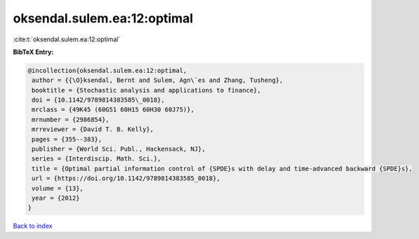 oksendal.sulem.ea:12:optimal
============================

:cite:t:`oksendal.sulem.ea:12:optimal`

**BibTeX Entry:**

.. code-block:: bibtex

   @incollection{oksendal.sulem.ea:12:optimal,
    author = {{\O}ksendal, Bernt and Sulem, Agn\`es and Zhang, Tusheng},
    booktitle = {Stochastic analysis and applications to finance},
    doi = {10.1142/9789814383585\_0018},
    mrclass = {49K45 (60G51 60H15 60H30 60J75)},
    mrnumber = {2986854},
    mrreviewer = {David T. B. Kelly},
    pages = {355--383},
    publisher = {World Sci. Publ., Hackensack, NJ},
    series = {Interdiscip. Math. Sci.},
    title = {Optimal partial information control of {SPDE}s with delay and time-advanced backward {SPDE}s},
    url = {https://doi.org/10.1142/9789814383585_0018},
    volume = {13},
    year = {2012}
   }

`Back to index <../By-Cite-Keys.rst>`_
